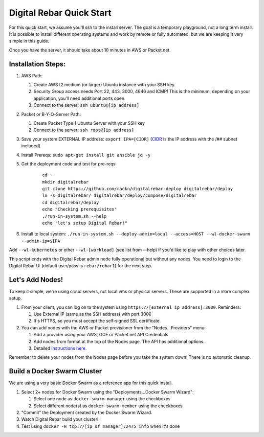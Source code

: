 Digital Rebar Quick Start
=========================

For this quick start, we assume you'll ssh to the install server.  The goal is a temporary playground, not a long term install.  It is possible to install different operating systems and work by remote or fully automated, but we are keeping it very simple in this guide.

Once you have the server, it should take about 10 minutes in AWS or Packet.net.

Installation Steps:
-------------------

#. AWS Path:

   #. Create AWS t2.medium (or larger) Ubuntu instance with your SSH key.  
   #. Security Group access needs Port 22, 443, 3000, 4646 and ICMP!  This is the minimum, depending on your application, you'll need additional ports open.
   #. Connect to the server: ``ssh ubuntu@[ip address]``

#. Packet or B-Y-O-Server Path:

   #. Create Packet Type 1 Ubuntu Server with your SSH key
   #. Connect to the server: ``ssh root@[ip address]``

#. Save your system EXTERNAL IP address: ``export IPA=[CIDR]`` (`CIDR <https://en.wikipedia.org/wiki/Classless_Inter-Domain_Routing>`_ is the IP address with the /## subnet included)
#. Install Prereqs: ``sudo apt-get install git ansible jq -y``
#. Get the deployment code and test for pre-reqs
    
    ::
    
      cd ~
      mkdir digitalrebar
      git clone https://github.com/rackn/digitalrebar-deploy digitalrebar/deploy
      ln -s digitalrebar/ digitalrebar/deploy/compose/digitalrebar
      cd digitalrebar/deploy
      echo "Checking prerequisites"
      ./run-in-system.sh --help
      echo "let's setup Digital Rebar!"

#. Install to local system: ``./run-in-system.sh --deploy-admin=local --access=HOST --wl-docker-swarm --admin-ip=$IPA``

Add ``--wl-kubernetes`` or  other ``--wl-[workload]`` (see list from --help) if you'd like to play with other choices later.

This script ends with the Digital Rebar admin node fully operational but without any nodes.  You need to login to the Digital Rebar UI (default user/pass is ``rebar/rebar1``) for the next step.

Let's Add Nodes!
----------------

To keep it simple, we're using cloud servers, not local vms or physical servers.  These are supported in a more complex setup.

#. From your client, you can log on to the system using ``https://[external ip address]:3000``.  Reminders: 

   #. Use External IP (same as the SSH address) with port 3000
   #. It's HTTPS, so you must accept the self-signed SSL certificate.
#. You can add nodes with the AWS or Packet provisioner from the "Nodes...Providers" menu:

   #. Add a provider using your AWS, GCE or Packet.net API Credentials
   #. Add nodes from format at the top of the Nodes page.  The API has additional options.
   #. Detailed `Instructions here <../provider.rst>`_.

Remember to delete your nodes from the Nodes page before you take the system down!  There is no automatic cleanup.

Build a Docker Swarm Cluster
---------------------------

We are using a very basic Docker Swarm as a reference app for this quick install.

#. Select 2+ nodes for Docker Swarm using the "Deployments...Docker Swarm Wizard":
  
   #. Select one node as ``docker-swarm-manager`` using the checkboxes
   #. Select different node(s) as ``docker-swarm-member`` using the checkboxes
#. "Commit" the Deployment created by the Docker Swarm Wizard.
#. Watch Digital Rebar build your cluster!
#. Test using ``docker -H tcp://[ip of manager]:2475 info`` when it's done
